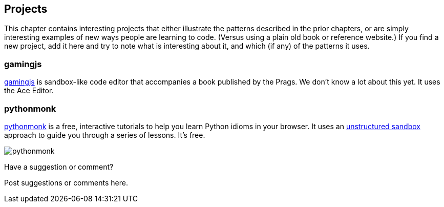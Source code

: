 [[projects]]
== Projects

This chapter contains interesting projects that either illustrate the patterns described in the prior chapters, or are simply interesting examples of new ways people are learning to code.  (Versus using a plain old book or reference website.)  If you find a new project, add it here and try to note what is interesting about it, and which (if any) of the patterns it uses.

=== gamingjs

http://gamingjs.com/ice/[gamingjs] is sandbox-like code editor that accompanies a book published by the Prags. We don't know a lot about this yet. It uses the Ace Editor.


=== pythonmonk

http://pythonmonk.com/[pythonmonk] is a free, interactive tutorials to help you learn Python idioms in your browser.  It uses an <<unstructured_sandbox, unstructured sandbox>> approach to guide you through a series of lessons.  It's free.

image:images/pythonmonk.png[]




[[projects_shoutout]]
[role="shoutout"]
.Have a suggestion or comment?
****
Post suggestions or comments here.
****